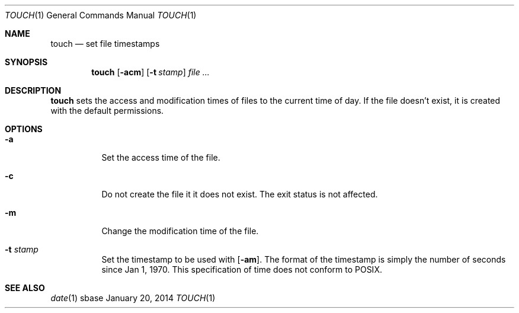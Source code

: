 .Dd January 20, 2014
.Dt TOUCH 1
.Os sbase
.Sh NAME
.Nm touch
.Nd set file timestamps
.Sh SYNOPSIS
.Nm
.Op Fl acm
.Op Fl t Ar stamp
.Ar file ...
.Sh DESCRIPTION
.Nm
sets the access and modification times of files to the current time of day. If
the file doesn't exist, it is created with the default permissions.
.Sh OPTIONS
.Bl -tag -width Ds
.It Fl a
Set the access time of the file.
.It Fl c
Do not create the file it it does not exist. The exit status is not affected.
.It Fl m
Change the modification time of the file.
.It Fl t Ar stamp
Set the timestamp to be used with
.Op Fl am .
The format of the timestamp is simply the number of seconds since Jan 1, 1970.
This specification of time does not conform to POSIX.
.El
.Sh SEE ALSO
.Xr date 1
